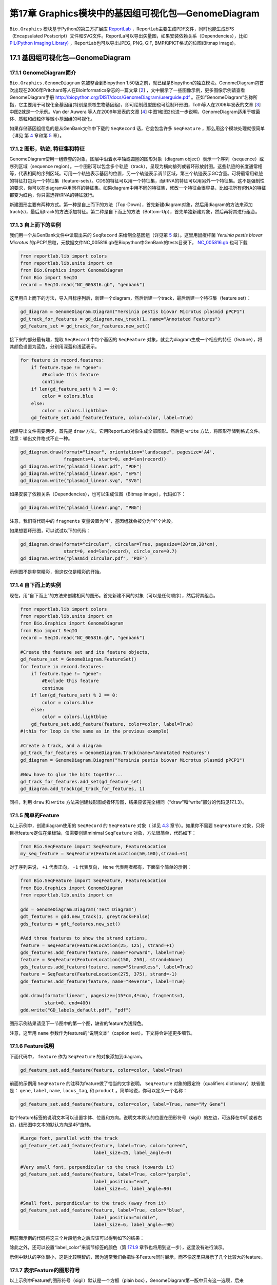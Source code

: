 第17章 Graphics模块中的基因组可视化包—GenomeDiagram
==================================================

``Bio.Graphics`` 模块基于Python的第三方扩展库 `ReportLab <http://www.reportlab.org>`__ ，ReportLab主要生成PDF文件，同时也能生成EPS（Encapsulated Postscript）文件和SVG文件。ReportLa可以导出矢量图，如果安装依赖关系（Dependencies），比如 `PIL(Python Imaging Library) <http://www.pythonware.com/products/pil/>`__ ，ReportLab也可以导出JPEG, PNG, GIF, BMP和PICT格式的位图(Bitmap image)。

17.1  基因组可视化包—GenomeDiagram
-------------------

17.1.1  GenomeDiagram简介
~~~~~~~~~~~~~~~~~~~~

``Bio.Graphics.GenomeDiagram`` 包被整合到Biopython 1.50版之前，就已经是Biopython的独立模块。GenomeDiagram包首次出现在2006年Pritchard等人在Bioinformatics杂志的一篇文章 [`2 <#pritchard2006>`__\ ] ，文中展示了一些图像示例，更多图像示例请查看GenomeDiagram手册 `http://biopython.org/DIST/docs/GenomeDiagram/userguide.pdf <http://biopython.org/DIST/docs/GenomeDiagram/userguide.pdf>`__ 。正如“GenomeDiagram”名称所指，它主要用于可视化全基因组(特别是原核生物基因组)，即可绘制线型图也可绘制环形图，Toth等人在2006年发表的文章 [`3 <#toth2006>`__\ ] 中图2就是一个示例。Van der Auwera 等人在2009年发表的文章 [`4 <#vanderauwera2009>`__\ ] 中图1和图2也进一步说明，GenomeDiagram适用于噬菌体、质粒和线粒体等微小基因组的可视化。

如果存储基因组信息的是从GenBank文件中下载的 ``SeqRecord`` 话，它会包含许多 ``SeqFeature`` ，那么用这个模块处理就很简单（详见
第 \ `4 <#chapter:SeqRecord>`__ 章和第 \ `5 <#chapter:Bio.SeqIO>`__ 章）。

17.1.2 图形，轨迹,  特征集和特征
~~~~~~~~~~~~~~~~~~~~~~~~~~~~~~~~~~~~~~~~~~~~~~~~~~~

GenomeDiagram使用一组嵌套的对象，图层中沿着水平轴或圆圈的图形对象（diagram object）表示一个序列（sequence）或序列区域（sequence region）。一个图形可以包含多个轨迹（track），呈现为横向排列或者环形放射图。这些轨迹的长度通常相等，代表相同的序列区域。可用一个轨迹表示基因的位置，另一个轨迹表示调节区域，第三个轨迹表示GC含量。可将最常用轨迹的特征打包为一个特征集（feature-sets）。CDS的特征可以用一个特征集，而tRNA的特征可以用另外一个特征集。这不是强制性的要求，你可以在diagram中用同样的特征集。如果diagram中用不同的特征集，修改一个特征会很容易，比如把所有tRNA的特征都变为红色，你只需选择tRNA的特征就行。
 
新建图形主要有两种方式。第一种是自上而下的方法（Top-Down），首先新建diagram对象，然后用diagram的方法来添加track(s)，最后用track的方法添加特征。第二种是自下而上的方法（Bottom-Up），首先单独新建对象，然后再将其进行组合。
 
17.1.3 自上而下的实例
~~~~~~~~~~~~~~~~~~~~~~~~~~
 
我们用一个从GenBank文件中读取出来的 ``SeqRecord`` 来绘制全基因组（详见第 \ `5 <#chapter:Bio.SeqIO>`__ 章）。这里用鼠疫杆菌 *Yersinia pestis biovar Microtus* 的pPCP1质粒，元数据文件NC_005816.gb在Biopython中GenBank的tests目录下， `NC_005816.gb <http://biopython.org/SRC/biopython/Tests/GenBank/NC_005816.gb>`__ 也可下载

.. code:: verbatim

    from reportlab.lib import colors
    from reportlab.lib.units import cm
    from Bio.Graphics import GenomeDiagram
    from Bio import SeqIO
    record = SeqIO.read("NC_005816.gb", "genbank")

这里用自上而下的方法，导入目标序列后，新建一个diagram，然后新建一个track，最后新建一个特征集（feature set）：

.. code:: verbatim

    gd_diagram = GenomeDiagram.Diagram("Yersinia pestis biovar Microtus plasmid pPCP1")
    gd_track_for_features = gd_diagram.new_track(1, name="Annotated Features")
    gd_feature_set = gd_track_for_features.new_set()

接下来的部分最有趣，提取 ``SeqRecord`` 中每个基因的 ``SeqFeature`` 对象，就会为diagram生成一个相应的特征（feature），将其颜色设置为蓝色，分别用深蓝和浅蓝表示。

.. code:: verbatim

    for feature in record.features:
        if feature.type != "gene":
            #Exclude this feature
            continue
        if len(gd_feature_set) % 2 == 0:
            color = colors.blue
        else:
            color = colors.lightblue
        gd_feature_set.add_feature(feature, color=color, label=True)

创建导出文件需要两步，首先是 ``draw`` 方法，它用ReportLab对象生成全部图形。然后是  ``write`` 方法，将图形存储到格式文件。注意：输出文件格式不止一种。

.. code:: verbatim

    gd_diagram.draw(format="linear", orientation="landscape", pagesize='A4',
                    fragments=4, start=0, end=len(record))
    gd_diagram.write("plasmid_linear.pdf", "PDF")
    gd_diagram.write("plasmid_linear.eps", "EPS")
    gd_diagram.write("plasmid_linear.svg", "SVG")

如果安装了依赖关系（Dependencies），也可以生成位图（Bitmap image），代码如下：

.. code:: verbatim

    gd_diagram.write("plasmid_linear.png", "PNG")

|image13|

注意，我们将代码中的  ``fragments`` 变量设置为“4”，基因组就会被分为“4”个片段。

如果想要环形图，可以试试以下的代码：

.. code:: verbatim

    gd_diagram.draw(format="circular", circular=True, pagesize=(20*cm,20*cm),
                    start=0, end=len(record), circle_core=0.7)
    gd_diagram.write("plasmid_circular.pdf", "PDF")

|image14|

示例图不是非常精彩，但这仅仅是精彩的开始。

17.1.4  自下而上的实例
~~~~~~~~~~~~~~~~~~~~~~~~~~~

现在，用“自下而上”的方法来创建相同的图形。首先新建不同的对象（可以是任何顺序），然后将其组合。

.. code:: verbatim

    from reportlab.lib import colors
    from reportlab.lib.units import cm
    from Bio.Graphics import GenomeDiagram
    from Bio import SeqIO
    record = SeqIO.read("NC_005816.gb", "genbank")

    #Create the feature set and its feature objects,
    gd_feature_set = GenomeDiagram.FeatureSet()
    for feature in record.features:
        if feature.type != "gene":
            #Exclude this feature
            continue
        if len(gd_feature_set) % 2 == 0:
            color = colors.blue
        else:
            color = colors.lightblue
        gd_feature_set.add_feature(feature, color=color, label=True)
    #(this for loop is the same as in the previous example)

    #Create a track, and a diagram
    gd_track_for_features = GenomeDiagram.Track(name="Annotated Features")
    gd_diagram = GenomeDiagram.Diagram("Yersinia pestis biovar Microtus plasmid pPCP1")

    #Now have to glue the bits together...
    gd_track_for_features.add_set(gd_feature_set)
    gd_diagram.add_track(gd_track_for_features, 1)

同样，利用 ``draw`` 和 ``write`` 方法来创建线形图或者环形图，结果应该完全相同（“draw”和“write”部分的代码见17.1.3）。

17.1.5  简单的Feature
~~~~~~~~~~~~~~~~~~~~~~~~~~~~~~~~~~~~~

以上示例中，创建diagram使用的 ``SeqRecord`` 的 ``SeqFeature`` 对象（ 详见 \ `4.3 <#sec:seq_features>`__ 章节）。如果你不需要 ``SeqFeature`` 对象，只将目标feature定位在坐标轴，仅需要创建minimal
``SeqFeature`` 对象，方法很简单，代码如下：

.. code:: verbatim

    from Bio.SeqFeature import SeqFeature, FeatureLocation
    my_seq_feature = SeqFeature(FeatureLocation(50,100),strand=+1)

对于序列来说， ``+1`` 代表正向， ``-1`` 代表反向，  ``None`` 代表两者都有，下面举个简单的示例：

.. code:: verbatim

    from Bio.SeqFeature import SeqFeature, FeatureLocation
    from Bio.Graphics import GenomeDiagram
    from reportlab.lib.units import cm

    gdd = GenomeDiagram.Diagram('Test Diagram')
    gdt_features = gdd.new_track(1, greytrack=False)
    gds_features = gdt_features.new_set()

    #Add three features to show the strand options,
    feature = SeqFeature(FeatureLocation(25, 125), strand=+1)
    gds_features.add_feature(feature, name="Forward", label=True)
    feature = SeqFeature(FeatureLocation(150, 250), strand=None)
    gds_features.add_feature(feature, name="Strandless", label=True)
    feature = SeqFeature(FeatureLocation(275, 375), strand=-1)
    gds_features.add_feature(feature, name="Reverse", label=True)

    gdd.draw(format='linear', pagesize=(15*cm,4*cm), fragments=1,
             start=0, end=400)
    gdd.write("GD_labels_default.pdf", "pdf")

图形示例结果请见下一节图中的第一个图，缺省的feature为浅绿色。

注意，这里用 ``name`` 参数作为feature的“说明文本”（caption text）。下文将会讲述更多细节。

17.1.6  Feature说明
~~~~~~~~~~~~~~~~~~~~~~~~

下面代码中， ``feature`` 作为 ``SeqFeature`` 的对象添加到diagram。

.. code:: verbatim

    gd_feature_set.add_feature(feature, color=color, label=True)

前面的示例用 ``SeqFeature`` 的注释为feature做了恰当的文字说明。 ``SeqFeature`` 对象的限定符（qualifiers dictionary）缺省值是： ``gene``, ``label``, ``name``, ``locus_tag``, 和 ``product`` 。简单地说，你可以定义一个名称：

.. code:: verbatim

    gd_feature_set.add_feature(feature, color=color, label=True, name="My Gene")

每个feature标签的说明文本可以设置字体、位置和方向。说明文本默认的位置在图形符号（sigil）的左边，可选择在中间或者右边，线形图中文本的默认方向是45°旋转。

.. code:: verbatim

    #Large font, parallel with the track
    gd_feature_set.add_feature(feature, label=True, color="green",
                               label_size=25, label_angle=0)

    #Very small font, perpendicular to the track (towards it)
    gd_feature_set.add_feature(feature, label=True, color="purple",
                               label_position="end",
                               label_size=4, label_angle=90)

    #Small font, perpendicular to the track (away from it)
    gd_feature_set.add_feature(feature, label=True, color="blue",
                               label_position="middle",
                               label_size=6, label_angle=-90)

用前面示例的代码将这三个片段组合之后应该可以得到如下的结果：

|image15|

除此之外，还可以设置“label_color”来调节标签的颜色（第 \ `17.1.9 <#sec:gd_nice_example>`__ 章节也将用到这一步），这里没有进行演示。

示例中默认的字体很小，这是比较明智的，因为通常我们会把许多Feature同时展示，而不像这里只展示了几个比较大的feature。

17.1.7  表示Feature的图形符号
~~~~~~~~~~~~~~~~~~~~~~

以上示例中Feature的图形符号（sigil）默认是一个方框（plain box），GenomeDiagram第一版中只有这一选项，后来GenomeDiagram被整合到Biopython1.50时，新增了箭头状的图形符号（sigil）。

.. code:: verbatim

    #Default uses a BOX sigil
    gd_feature_set.add_feature(feature)

    #You can make this explicit:
    gd_feature_set.add_feature(feature, sigil="BOX")

    #Or opt for an arrow:
    gd_feature_set.add_feature(feature, sigil="ARROW")

Biopython 1.61又新增3个图形形状（sigil）。

.. code:: verbatim

    #Box with corners cut off (making it an octagon)
    gd_feature_set.add_feature(feature, sigil="OCTO")

    #Box with jagged edges (useful for showing breaks in contains)
    gd_feature_set.add_feature(feature, sigil="JAGGY")

    #Arrow which spans the axis with strand used only for direction
    gd_feature_set.add_feature(feature, sigil="BIGARROW")

下面就是这些新增的图形形状（sigil），多数的图形形状都在边界框（bounding box）内部，在坐标轴的上/下位置代表序列（Strand）方向的正/反向，或者上下跨越坐标轴，高度是其他图形形状的两倍。“BIGARROW”有所不同，它总是跨越坐标轴，方向由feature的序列决定。

|image16|

17.1.8 箭头形状
~~~~~~~~~~~~~~~~~~~~

上一部分我们简单引出了箭头形状。还有两个选项可以对箭头形状进行设置：首先根据边界框的高度比例来设置箭杆宽度。

.. code:: verbatim

    #Full height shafts, giving pointed boxes:
    gd_feature_set.add_feature(feature, sigil="ARROW", color="brown",
                               arrowshaft_height=1.0)
    #Or, thin shafts:                      
    gd_feature_set.add_feature(feature, sigil="ARROW", color="teal",
                               arrowshaft_height=0.2)
    #Or, very thin shafts:
    gd_feature_set.add_feature(feature, sigil="ARROW", color="darkgreen",
                               arrowshaft_height=0.1)

结果见下图：

|image17|

其次，根据边界框的高度比例设置箭头长度（默认为0.5或50%）：

.. code:: verbatim

    #Short arrow heads:
    gd_feature_set.add_feature(feature, sigil="ARROW", color="blue",
                               arrowhead_length=0.25)
    #Or, longer arrow heads:
    gd_feature_set.add_feature(feature, sigil="ARROW", color="orange",
                               arrowhead_length=1)
    #Or, very very long arrow heads (i.e. all head, no shaft, so triangles):
    gd_feature_set.add_feature(feature, sigil="ARROW", color="red",
                               arrowhead_length=10000)

结果见下图：

|image18|

Biopython1.61新增 ``BIGARROW`` 箭头形状，它经常跨越坐标轴，箭头指向”左边“代表”反向“，指向”右边“代表”正向“。

.. code:: verbatim

    #A large arrow straddling the axis:
    gd_feature_set.add_feature(feature, sigil="BIGARROW")

上述 ``ARROW`` 形状中的箭杆和箭头设置选项都适用于 ``BIGARROW`` 。

17.1.9 完美示例
~~~~~~~~~~~~~~~~~~~~~~

回到”自上而下的示例 Section \ `17.1.3 <#sec:gd_top_down>`__ 中鼠疫杆菌 *Yersinia pestis biovar
Microtus* 的pPCP1质粒，现在使用”图形符号“的高级选项。箭头表示基因，窄框穿越箭头表示限制性内切酶的切割位点。

.. code:: verbatim

    from reportlab.lib import colors
    from reportlab.lib.units import cm
    from Bio.Graphics import GenomeDiagram
    from Bio import SeqIO
    from Bio.SeqFeature import SeqFeature, FeatureLocation

    record = SeqIO.read("NC_005816.gb", "genbank")

    gd_diagram = GenomeDiagram.Diagram(record.id)
    gd_track_for_features = gd_diagram.new_track(1, name="Annotated Features")
    gd_feature_set = gd_track_for_features.new_set()

    for feature in record.features:
        if feature.type != "gene":
            #Exclude this feature
            continue
        if len(gd_feature_set) % 2 == 0:
            color = colors.blue
        else:
            color = colors.lightblue
        gd_feature_set.add_feature(feature, sigil="ARROW",
                                   color=color, label=True,
                                   label_size = 14, label_angle=0)

    #I want to include some strandless features, so for an example
    #will use EcoRI recognition sites etc.
    for site, name, color in [("GAATTC","EcoRI",colors.green),
                              ("CCCGGG","SmaI",colors.orange),
                              ("AAGCTT","HindIII",colors.red),
                              ("GGATCC","BamHI",colors.purple)]:
        index = 0
        while True:
            index  = record.seq.find(site, start=index)
            if index == -1 : break
            feature = SeqFeature(FeatureLocation(index, index+len(site)))
            gd_feature_set.add_feature(feature, color=color, name=name,
                                       label=True, label_size = 10,
                                       label_color=color)
            index += len(site)

    gd_diagram.draw(format="linear", pagesize='A4', fragments=4,
                    start=0, end=len(record))
    gd_diagram.write("plasmid_linear_nice.pdf", "PDF")
    gd_diagram.write("plasmid_linear_nice.eps", "EPS")
    gd_diagram.write("plasmid_linear_nice.svg", "SVG")

    gd_diagram.draw(format="circular", circular=True, pagesize=(20*cm,20*cm),
                    start=0, end=len(record), circle_core = 0.5)
    gd_diagram.write("plasmid_circular_nice.pdf", "PDF")
    gd_diagram.write("plasmid_circular_nice.eps", "EPS")
    gd_diagram.write("plasmid_circular_nice.svg", "SVG")

输出结果见下图：

|image19|

|image20|

17.1.10 多重轨迹
~~~~~~~~~~~~~~~~~~~~~~~~

前面实例中都是单独的track，我们可以创建多个track，比如，一个track展示基因，另一个track展示重复序列。Proux等人2002年报道的文章 [`5 <#proux2002>`__\ ] 中图6是一个很好的范例，下面我们将三个噬菌体基因组依次进行展示。首先需要三个噬菌体的GenBank文件。
   
-  ``NC_002703`` – Lactococcus phage Tuc2009, 全基因组大小 (38347 bp)
-  ``AF323668`` – Bacteriophage bIL285, 全基因组大小(35538 bp)
-  ``NC_003212`` – *Listeria innocua* Clip11262,我们将仅关注前噬菌体5的全基因组 (长度大体相同).

这三个文件可以从Entrez下载，详情请查阅 \ `9.6 <#sec:efetch>`__ 。从三个噬菌体基因组文件中分离（slice）提取相关Features信息（请查阅 \ `4.6 <#sec:SeqRecord-slicing>`__ ），保证前两个噬菌体的反向互补链与其起始点对齐，再次保存Feature(详情请查阅 \ `4.8 <#sec:SeqRecord-reverse-complement>`__)。

.. code:: verbatim

    from Bio import SeqIO

    A_rec = SeqIO.read("NC_002703.gbk", "gb")
    B_rec = SeqIO.read("AF323668.gbk", "gb")
    C_rec = SeqIO.read("NC_003212.gbk", "gb")[2587879:2625807].reverse_complement(name=True)

图像中用不同颜色表示基因功能的差异。这需要编辑GenBank文件中每一个feature的颜色参数——就像用  `Sanger’s Artemis
editor <http://www.sanger.ac.uk/resources/software/artemis/>`__ 处理 ——才能被GenomeDiagram识别。但是，这里只需要硬编码（hard code）三个颜色列表。

上述GenBank文件中的注释信息与Proux所用的文件信息并不完全相同，他们还添加了一些未注释的基因。

.. code:: verbatim

    from reportlab.lib.colors import red, grey, orange, green, brown, blue, lightblue, purple

    A_colors = [red]*5 + [grey]*7 + [orange]*2 + [grey]*2 + [orange] + [grey]*11 + [green]*4 \
             + [grey] + [green]*2 + [grey, green] + [brown]*5 + [blue]*4 + [lightblue]*5 \
             + [grey, lightblue] + [purple]*2 + [grey]
    B_colors = [red]*6 + [grey]*8 + [orange]*2 + [grey] + [orange] + [grey]*21 + [green]*5 \
             + [grey] + [brown]*4 + [blue]*3 + [lightblue]*3 + [grey]*5 + [purple]*2
    C_colors = [grey]*30 + [green]*5 + [brown]*4 + [blue]*2 + [grey, blue] + [lightblue]*2 \
             + [grey]*5

接下来是“draw”方法，给diagram添加3个track。我们在示例中设置不同的开始/结束值来体现它们之间长度不等（Biopython 1.59及更高级的版本）。

.. code:: verbatim

    from Bio.Graphics import GenomeDiagram

    name = "Proux Fig 6"
    gd_diagram = GenomeDiagram.Diagram(name)
    max_len = 0
    for record, gene_colors in zip([A_rec, B_rec, C_rec], [A_colors, B_colors, C_colors]):
        max_len = max(max_len, len(record))
        gd_track_for_features = gd_diagram.new_track(1,
                                name=record.name,
                                greytrack=True,
                                start=0, end=len(record))
        gd_feature_set = gd_track_for_features.new_set()

        i = 0
        for feature in record.features:
            if feature.type != "gene":
                #Exclude this feature                                                                                                   
                continue
            gd_feature_set.add_feature(feature, sigil="ARROW",
                                       color=gene_colors[i], label=True,
                                       name = str(i+1),
                                       label_position="start",
                                       label_size = 6, label_angle=0)
            i+=1

    gd_diagram.draw(format="linear", pagesize='A4', fragments=1,
                    start=0, end=max_len)
    gd_diagram.write(name + ".pdf", "PDF")
    gd_diagram.write(name + ".eps", "EPS")
    gd_diagram.write(name + ".svg", "SVG")

结果如图所示：

|image21|

在示例图中底部的噬菌体没有红色或橙色的基因标记。另外，三个噬菌体可视化图的长度不同，这是因为它们的比例相同，长度却不同。

另外有一点不同，不同噬菌体的同源蛋白质之间用有颜色的links相连，下一部分将解决这个问题。

17.1.11 不同Track之间的Cross-Links
~~~~~~~~~~~~~~~~~~~~~~~~~~~~~~~~~~~

Biopython 1.59新增绘制不同track之间Cross-Links的功能，这个功能可用于将要展示的简单线形图中，也可用于将线形图分割为短片段（fragments）和环形图。

我们接着模仿Proux等人 [`5 <#proux2002>`__\ ] 的图像，我们需要一个包含基因之间的“cross links”、“得分”或“颜色”的列表。 实际应用中，可以从BLAST文件自动提取这些信息，这里是手动输入的。

噬菌体的名称同样表示为A，B和C。这里将要展示的是A与B之间的links，噬菌体A和B基因的相似百分比存储在元组中。

.. code:: verbatim

    #Tuc2009 (NC_002703) vs bIL285 (AF323668)
    A_vs_B = [
        (99, "Tuc2009_01", "int"),
        (33, "Tuc2009_03", "orf4"),
        (94, "Tuc2009_05", "orf6"),
        (100,"Tuc2009_06", "orf7"),
        (97, "Tuc2009_07", "orf8"),
        (98, "Tuc2009_08", "orf9"),
        (98, "Tuc2009_09", "orf10"),
        (100,"Tuc2009_10", "orf12"),
        (100,"Tuc2009_11", "orf13"),
        (94, "Tuc2009_12", "orf14"),
        (87, "Tuc2009_13", "orf15"),
        (94, "Tuc2009_14", "orf16"),
        (94, "Tuc2009_15", "orf17"),
        (88, "Tuc2009_17", "rusA"),
        (91, "Tuc2009_18", "orf20"),
        (93, "Tuc2009_19", "orf22"),
        (71, "Tuc2009_20", "orf23"),
        (51, "Tuc2009_22", "orf27"),
        (97, "Tuc2009_23", "orf28"),
        (88, "Tuc2009_24", "orf29"),
        (26, "Tuc2009_26", "orf38"),
        (19, "Tuc2009_46", "orf52"),
        (77, "Tuc2009_48", "orf54"),
        (91, "Tuc2009_49", "orf55"),
        (95, "Tuc2009_52", "orf60"), 
    ]

对噬菌体B和C做同样的处理：

.. code:: verbatim

    #bIL285 (AF323668) vs Listeria innocua prophage 5 (in NC_003212)
    B_vs_C = [
        (42, "orf39", "lin2581"),
        (31, "orf40", "lin2580"),
        (49, "orf41", "lin2579"), #terL
        (54, "orf42", "lin2578"), #portal
        (55, "orf43", "lin2577"), #protease
        (33, "orf44", "lin2576"), #mhp
        (51, "orf46", "lin2575"),
        (33, "orf47", "lin2574"),
        (40, "orf48", "lin2573"),
        (25, "orf49", "lin2572"),
        (50, "orf50", "lin2571"),
        (48, "orf51", "lin2570"),
        (24, "orf52", "lin2568"),
        (30, "orf53", "lin2567"),
        (28, "orf54", "lin2566"),
    ]

噬菌体A和C的标识符（Identifiers）是基因座标签（locus tags），噬菌体B没有基因座标签，这里用基因名称来代替。以下的辅助函数可用基因座标签或基因名称来寻找Feature。

.. code:: verbatim

    def get_feature(features, id, tags=["locus_tag", "gene"]):
        """Search list of SeqFeature objects for an identifier under the given tags."""
        for f in features:
            for key in tags:
                #tag may not be present in this feature 
                for x in f.qualifiers.get(key, []):
                    if x == id:
                         return f
        raise KeyError(id)

现在将这些标识符对（identifier pairs）的列表转换为“SeqFeature”列表，因此来查找它们的坐标定位。现在将下列代码添加到上段代码中 ``gd_diagram.draw(...)`` 这一行之前，将cross-links添加到图像中。示例中的脚本文件 `Proux\_et\_al\_2002\_Figure\_6.py <http://biopython.org/SRC/biopython/Doc/examples/Proux_et_al_2002_Figure_6.py>`__ 在Biopython源程序文件夹的 ``Doc/examples`` 目录下。

.. code:: verbatim

    from Bio.Graphics.GenomeDiagram import CrossLink
    from reportlab.lib import colors
    #Note it might have been clearer to assign the track numbers explicitly...                                                          
    for rec_X, tn_X, rec_Y, tn_Y, X_vs_Y in [(A_rec, 3, B_rec, 2, A_vs_B),
                                             (B_rec, 2, C_rec, 1, B_vs_C)]:
        track_X = gd_diagram.tracks[tn_X]
        track_Y = gd_diagram.tracks[tn_Y]
        for score, id_X, id_Y in X_vs_Y:
            feature_X = get_feature(rec_X.features, id_X)
            feature_Y = get_feature(rec_Y.features, id_Y)
            color = colors.linearlyInterpolatedColor(colors.white, colors.firebrick, 0, 100, score)
            link_xy = CrossLink((track_X, feature_X.location.start, feature_X.location.end),
                                (track_Y, feature_Y.location.start, feature_Y.location.end),
                                color, colors.lightgrey)
            gd_diagram.cross_track_links.append(link_xy)

这段代码有几个要点，第一， ``GenomeDiagram`` 对象有一个 ``cross_track_links`` 属性，这个属性只是 ``CrossLink`` 对象的一组数据。每个 ``CrossLink`` 对象有两个track-specific坐标，示例中用元组（tuples）来展现，可用 ``GenomeDiagram.Feature`` 对象来代替。可选择添加颜色和边框颜色，还可以说明这个link是否需要翻转，这个功能易于表现染色体异位。

你也可以看我们是如何将BLAST中特征百分比（Percentage Identity Score）转换为白-红的渐变色（白-0%，红-100%）。这个实例中没有cross-links的重叠，如果有links重叠可以用ReportLab库中的透明度（transparency）来解决，通过设置颜色的alpha通道来使用。然而，若同时使用边框阴影和叠加透明度会增加理解的难度。结果见下图：

|image22|

当然，Biopython还有很多增强图像效果的方法。首先，这个示例中的cross links是蛋白质之间的，被呈现在一个链的固定区域（strand specific manor）。可以在feature track上用 ‘BOX’ sigil添加背景区域（background region）来扩展cross link的效果。同样，可以缩短feature tracks之间的垂直高度，使用更多的links来代替——一种方法是为空的track分配空间。此外，在没有大规模基因重叠的情况下，可以用跨越轴线的"BIGARROW",这样就为track进一步增加了垂直空间。详情请查看Biopython源程序的 ``Doc/examples`` 目录下的示例脚本文件：`Proux\_et\_al\_2002\_Figure\_6.py <http://biopython.org/SRC/biopython/Doc/examples/Proux_et_al_2002_Figure_6.py>`__ 。
结果见下图：

|image23|

除此之外，你可能希望在图像编辑软件里手动调整gene标签的位置，添加特定标识，比如强调某个特别的区域。

如果有多个叠加的links，使用ReportLab库里的颜色透明度（transparent color）是非常好的方法，由于这个示例没有cross-link的重叠，所以没有用到颜色透明度（transparent color）。然而，尽量避免在这个示例中使用边框阴影（shaded color scheme）。

17.1.12 高级选项
~~~~~~~~~~~~~~~~~~~~~~~~

可以通过控制刻度线（tick marks）来调节展示比例（scale），毕竟每个图形应该包括基本单位和轴线标签的数目。

到目前为止，我们只使用了 ``FeatureSet`` 。GenomeDiagram还可以用 ``GraphSet`` 来制作线形图，饼状图和heatmap热图（例如在轨迹内展示feature中的GC含量）。

目前还没有添加这个选项，最后，推荐你去参考GenomeDiagram单机版 `用户指南
（PDF） <http://biopython.org/DIST/docs/GenomeDiagram/userguide.pdf>`__ 和文档字符串（docstrings）。

17.1.13 转换旧代码
~~~~~~~~~~~~~~~~~~~~~~~~~~~~

如果你有用GenomeDiagram独立版本写的旧代码，想将其转换为Bippython和新版本可识别的代码，你需要做一些调整——主要是import语句。GenomeDiagram的旧版本中使用英式拼写“colour” 和 “centre”来表示“color” 和“center”。被Biopython整合后，参数名可以使用任意一种。但是将来可能会不支持英式的参数名。

如果你过去使用下面的方式：

.. code:: verbatim

    from GenomeDiagram import GDFeatureSet, GDDiagram
    gdd = GDDiagram("An example")
    ...

你只需要将import语句转换成下面这样：

.. code:: verbatim

    from Bio.Graphics.GenomeDiagram import FeatureSet as GDFeatureSet, Diagram as GDDiagram
    gdd = GDDiagram("An example")
    ...

希望能够顺利运行。将来你可能想换用新名称，你必须在更大程度上改变你编写代码的方式：

.. code:: verbatim

    from Bio.Graphics.GenomeDiagram import FeatureSet, Diagram
    gdd = Diagram("An example")
    ...

or:

.. code:: verbatim

    from Bio.Graphics import GenomeDiagram
    gdd = GenomeDiagram.Diagram("An example")
    ...

如果运行过程中出现问题，请到Biopython邮件列表中寻求帮助。唯一的缺点就是没有包括旧模块 ``GenomeDiagram.GDUtilities`` ，这个模块有计算GC百分比含量的函数，这一部分将会合并到 ``Bio.SeqUtils`` 模块。

17.2 染色体
-----------------

``Bio.Graphics.BasicChromosome`` 模块可以绘制染色体，Jupe等人在2012发表的文章 [`6 <#jupe2012>`__\ ] 中利用不同的颜色来展示不同的基因家族。

17.2.1 简单染色体
~~~~~~~~~~~~~~~~~~~~~~~~~~

我们用 *Arabidopsis
thaliana* 来展示一个简单示例。

首先从NCBI的FTP服务器 `ftp://ftp.ncbi.nlm.nih.gov/genomes/Arabidopsis_thaliana <ftp://ftp.ncbi.nlm.nih.gov/genomes/Arabidopsis_thaliana>`__ 下载拟南芥已测序的五个染色体文件，利用 ``Bio.SeqIO`` 函数计算它们的长度。你可以利用GenBank文件，但是对于染色体来说，FASTA文件的处理速度会快点。

.. code:: verbatim

    from Bio import SeqIO
    entries = [("Chr I", "CHR_I/NC_003070.fna"),
               ("Chr II", "CHR_II/NC_003071.fna"),
               ("Chr III", "CHR_III/NC_003074.fna"),
               ("Chr IV", "CHR_IV/NC_003075.fna"),
               ("Chr V", "CHR_V/NC_003076.fna")]
    for (name, filename) in entries:
       record = SeqIO.read(filename,"fasta")
       print name, len(record)

计算出5个染色体长度后，就可用 ``BasicChromosome`` 模块对其作如下的处理：

.. code:: verbatim

    from reportlab.lib.units import cm
    from Bio.Graphics import BasicChromosome

    entries = [("Chr I", 30432563),
               ("Chr II", 19705359),
               ("Chr III", 23470805),
               ("Chr IV", 18585042),
               ("Chr V", 26992728)]

    max_len = 30432563 #Could compute this
    telomere_length = 1000000 #For illustration
             
    chr_diagram = BasicChromosome.Organism()
    chr_diagram.page_size = (29.7*cm, 21*cm) #A4 landscape

    for name, length in entries:
        cur_chromosome = BasicChromosome.Chromosome(name)
        #Set the scale to the MAXIMUM length plus the two telomeres in bp,
        #want the same scale used on all five chromosomes so they can be
        #compared to each other
        cur_chromosome.scale_num = max_len + 2 * telomere_length

        #Add an opening telomere
        start = BasicChromosome.TelomereSegment()
        start.scale = telomere_length
        cur_chromosome.add(start)

        #Add a body - using bp as the scale length here.
        body = BasicChromosome.ChromosomeSegment()
        body.scale = length
        cur_chromosome.add(body)

        #Add a closing telomere
        end = BasicChromosome.TelomereSegment(inverted=True)
        end.scale = telomere_length
        cur_chromosome.add(end)

        #This chromosome is done
        chr_diagram.add(cur_chromosome)

    chr_diagram.draw("simple_chrom.pdf", "Arabidopsis thaliana")


新建的PDF文档如图所示：

|image24|

这个示例可以短小精悍，下面的示例可以展示目标feature的定位。

17.2.2 染色体注释
~~~~~~~~~~~~~~~~~~~~~~~~~~~~~

继续前面的示例，我们可以同时展示tRNA基因。通过解析 *Arabidopsis thaliana* 的5个染色体GenBank文件，我们可以对他们进行定位。你需要从NCBI的FTP服务器下载这些文件 `ftp://ftp.ncbi.nlm.nih.gov/genomes/Arabidopsis_thaliana <ftp://ftp.ncbi.nlm.nih.gov/genomes/Arabidopsis_thaliana>`__ ，也可以保存子目录名称或者添加如下的路径：

.. code:: verbatim

    from reportlab.lib.units import cm
    from Bio import SeqIO
    from Bio.Graphics import BasicChromosome

    entries = [("Chr I", "CHR_I/NC_003070.gbk"),
               ("Chr II", "CHR_II/NC_003071.gbk"),
               ("Chr III", "CHR_III/NC_003074.gbk"),
               ("Chr IV", "CHR_IV/NC_003075.gbk"),
               ("Chr V", "CHR_V/NC_003076.gbk")]

    max_len = 30432563 #Could compute this
    telomere_length = 1000000 #For illustration

    chr_diagram = BasicChromosome.Organism()
    chr_diagram.page_size = (29.7*cm, 21*cm) #A4 landscape

    for index, (name, filename) in enumerate(entries):
        record = SeqIO.read(filename,"genbank")
        length = len(record)
        features = [f for f in record.features if f.type=="tRNA"]
        #Record an Artemis style integer color in the feature's qualifiers,
        #1 = Black, 2 = Red, 3 = Green, 4 = blue, 5 =cyan, 6 = purple 
        for f in features: f.qualifiers["color"] = [index+2]

        cur_chromosome = BasicChromosome.Chromosome(name)
        #Set the scale to the MAXIMUM length plus the two telomeres in bp,
        #want the same scale used on all five chromosomes so they can be
        #compared to each other
        cur_chromosome.scale_num = max_len + 2 * telomere_length

        #Add an opening telomere
        start = BasicChromosome.TelomereSegment()
        start.scale = telomere_length
        cur_chromosome.add(start)

        #Add a body - again using bp as the scale length here.
        body = BasicChromosome.AnnotatedChromosomeSegment(length, features)
        body.scale = length
        cur_chromosome.add(body)

        #Add a closing telomere
        end = BasicChromosome.TelomereSegment(inverted=True)
        end.scale = telomere_length
        cur_chromosome.add(end)

        #This chromosome is done
        chr_diagram.add(cur_chromosome)

    chr_diagram.draw("tRNA_chrom.pdf", "Arabidopsis thaliana")

如果标签之间太紧密会发出警告，所以要注意第一条染色体的的前导链（左手边），可以创建一个彩色的PDF文件，如下图所示：

|image25|



.. |image13| image:: ../images/plasmid_linear.png
.. |image14| image:: ../images/plasmid_circular.png
.. |image15| image:: ../images/GD_sigil_labels.png
.. |image16| image:: ../images/GD_sigils.png
.. |image17| image:: ../images/GD_sigil_arrow_shafts.png
.. |image18| image:: ../images/GD_sigil_arrow_heads.png
.. |image19| image:: ../images/plasmid_linear_nice.png
.. |image20| image:: ../images/plasmid_circular_nice.png
.. |image21| image:: ../images/three_track_simple.png
.. |image22| image:: ../images/three_track_cl.png
.. |image23| image:: ../images/three_track_cl2a.png
.. |image24| image:: ../images/simple_chrom.png
.. |image25| image:: ../images/tRNA_chrom.png